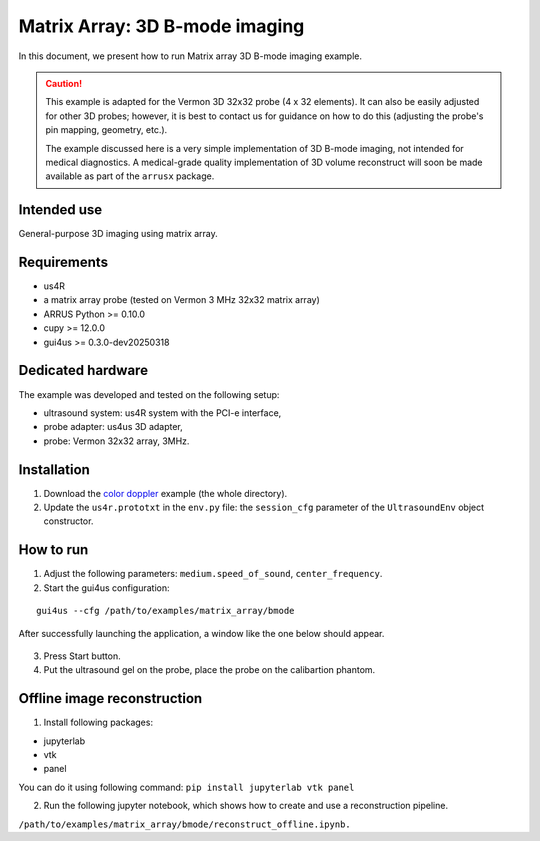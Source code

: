 ===============================
Matrix Array: 3D B-mode imaging
===============================

In this document, we present how to run Matrix array 3D B-mode imaging example.

.. caution::

    This example is adapted for the Vermon 3D 32x32 probe (4 x 32 elements).
    It can also be easily adjusted for other 3D probes; however, it is best to contact us
    for guidance on how to do this (adjusting the probe's pin mapping, geometry, etc.).

    The example discussed here is a very simple implementation of 3D B-mode imaging,
    not intended for medical diagnostics.
    A medical-grade quality implementation of 3D volume reconstruct will soon be made
    available as part of the ``arrusx`` package.


Intended use
------------

General-purpose 3D imaging using matrix array.

Requirements
------------

- us4R
- a matrix array probe (tested on Vermon 3 MHz 32x32 matrix array)
- ARRUS Python >= 0.10.0
- cupy >= 12.0.0
- gui4us >= 0.3.0-dev20250318

Dedicated hardware
------------------

The example was developed and tested on the following setup:

- ultrasound system: us4R system with the PCI-e interface,
- probe adapter: us4us 3D adapter,
- probe: Vermon 32x32 array, 3MHz.


Installation
------------

1. Download the `color doppler <https://github.com/us4useu/arrus-toolkit/tree/master/examples/matrix_array/bmode>`_ example (the whole directory).
2. Update the ``us4r.prototxt`` in the ``env.py`` file: the ``session_cfg`` parameter of the ``UltrasoundEnv`` object constructor.

How to run
----------
1. Adjust the following parameters: ``medium.speed_of_sound``, ``center_frequency``.
2. Start the gui4us configuration:

::

    gui4us --cfg /path/to/examples/matrix_array/bmode

After successfully launching the application, a window like the one below should appear.

.. figure:: img/matrix_array.png

3. Press Start button.
4. Put the ultrasound gel on the probe, place the probe on the calibartion phantom.


Offline image reconstruction
----------------------------
1. Install following packages:

- jupyterlab
- vtk
- panel

You can do it using following command:
``pip install jupyterlab vtk panel``

2. Run the following jupyter notebook, which shows how to create and use a reconstruction pipeline. 

``/path/to/examples/matrix_array/bmode/reconstruct_offline.ipynb.``


